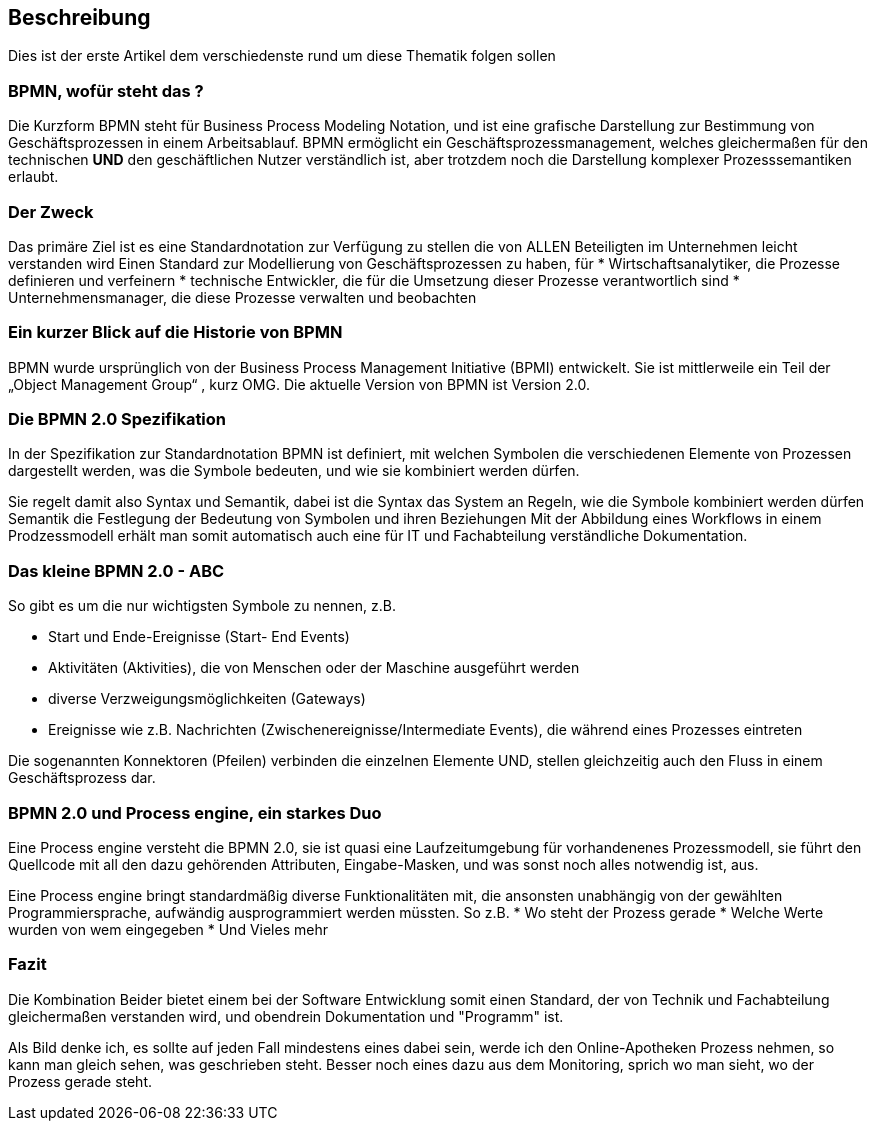 :linkattrs:
:source-highlighter: rouge

== Beschreibung

Dies ist der erste Artikel dem verschiedenste rund um diese Thematik folgen sollen


=== BPMN, wofür steht das ?

Die Kurzform BPMN steht für Business Process Modeling Notation, und ist eine grafische Darstellung zur Bestimmung von Geschäftsprozessen in einem Arbeitsablauf.
BPMN ermöglicht ein Geschäftsprozessmanagement, welches gleichermaßen für den technischen *UND* den geschäftlichen Nutzer verständlich ist, aber trotzdem noch die Darstellung komplexer Prozesssemantiken erlaubt.

=== Der Zweck

Das primäre Ziel ist es eine Standardnotation zur Verfügung zu stellen die von ALLEN Beteiligten im Unternehmen leicht verstanden wird
Einen Standard zur Modellierung von Geschäftsprozessen zu haben, für
* Wirtschaftsanalytiker, die Prozesse definieren und verfeinern
* technische Entwickler, die für die Umsetzung dieser Prozesse verantwortlich sind
* Unternehmensmanager, die diese Prozesse verwalten und beobachten


=== Ein kurzer Blick auf die Historie von BPMN

BPMN wurde ursprünglich von der Business Process Management Initiative (BPMI) entwickelt. Sie ist mittlerweile ein Teil der „Object Management Group“ , kurz OMG.
Die aktuelle Version von BPMN ist Version 2.0.


=== Die BPMN 2.0 Spezifikation

In der Spezifikation zur Standardnotation BPMN ist definiert, mit welchen Symbolen die verschiedenen Elemente von Prozessen dargestellt werden, was die Symbole bedeuten, und wie sie kombiniert werden dürfen.

Sie regelt damit also Syntax und Semantik, dabei ist die
Syntax das System an Regeln, wie die Symbole kombiniert werden dürfen
Semantik die Festlegung der Bedeutung von Symbolen und ihren Beziehungen
Mit der Abbildung eines Workflows in einem Prodzessmodell erhält man somit automatisch auch eine für IT und Fachabteilung verständliche Dokumentation.

=== Das kleine BPMN 2.0 - ABC

So gibt es um die nur wichtigsten Symbole zu nennen, z.B.

* Start und Ende-Ereignisse (Start- End Events)
* Aktivitäten (Aktivities), die von Menschen oder der Maschine ausgeführt werden 
* diverse Verzweigungsmöglichkeiten (Gateways)
* Ereignisse wie z.B. Nachrichten (Zwischenereignisse/Intermediate Events), die während eines Prozesses eintreten

Die sogenannten Konnektoren (Pfeilen) verbinden die einzelnen Elemente UND, stellen gleichzeitig auch den Fluss in einem Geschäftsprozess dar.

=== BPMN 2.0 und Process engine, ein starkes Duo

Eine Process engine versteht die BPMN 2.0, sie ist quasi eine Laufzeitumgebung für vorhandenenes Prozessmodell, sie führt den Quellcode mit all den dazu gehörenden Attributen, Eingabe-Masken, und was sonst noch alles notwendig ist, aus.

Eine Process engine bringt standardmäßig diverse Funktionalitäten mit, die ansonsten unabhängig von der gewählten Programmiersprache, aufwändig ausprogrammiert werden müssten.
So z.B. 
* Wo steht der Prozess gerade
* Welche Werte wurden von wem eingegeben
* Und Vieles mehr

=== Fazit

Die Kombination Beider bietet einem bei der Software Entwicklung somit einen Standard, der von Technik und Fachabteilung gleichermaßen verstanden wird, und obendrein Dokumentation und "Programm" ist.

Als Bild denke ich, es sollte auf jeden Fall mindestens eines dabei sein, werde ich den Online-Apotheken Prozess nehmen, so kann man gleich sehen, was geschrieben steht.
Besser noch eines dazu aus dem Monitoring, sprich wo man sieht, wo der Prozess gerade steht.